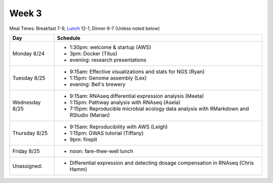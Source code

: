 Week 3
======

Meal Times: Breakfast 7-9, `Lunch <_static/McCrary24_28.pdf>`__ 12-1, Dinner 6-7 (Unless noted below)

===============  =============================================================
Day              Schedule
===============  =============================================================
Monday 8/24      * 1:30pm: welcome & startup (AWS)
                 * 3pm: Docker (Titus)
                 * evening: research presentations

Tuesday 8/25     * 9:15am: Effective visualizations and stats for NGS (Ryan)
                 * 1:15pm: Genome assembly (Lex)
                 * evening: Bell's brewery

Wednesday 8/25   * 9:15am: RNAseq differential expression analysis (Meeta)
                 * 1:15pm: Pathway analysis with RNAseq (Asela)
                 * 7:15pm: Reproducible microbial ecology data analysis
                   with RMarkdown and RStudio (Marian)

Thursday 8/25    * 9:15am: Reproducibility with AWS (Leigh)
                 * 1:15pm: GWAS tutorial (Tiffany)
                 * 9pm: firepit
                 
Friday 8/25      
                 * noon: fare-thee-well lunch

Unassigned:      * Differential expression and detecting dosage
                   compensation in RNAseq (Chris Hamm)

===============  =============================================================

.. ipython notebook

.. docker 2
